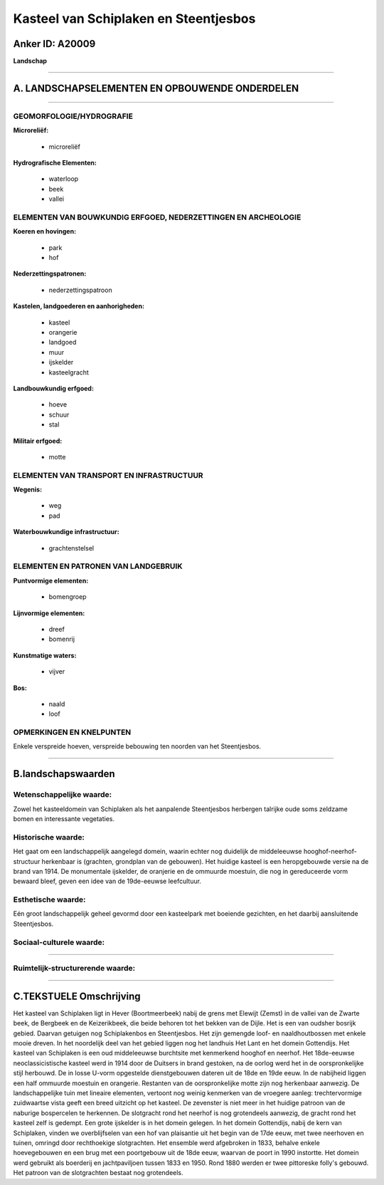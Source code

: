 Kasteel van Schiplaken en Steentjesbos
======================================

Anker ID: A20009
----------------

**Landschap**

--------------

A. LANDSCHAPSELEMENTEN EN OPBOUWENDE ONDERDELEN
-----------------------------------------------

--------------

GEOMORFOLOGIE/HYDROGRAFIE
~~~~~~~~~~~~~~~~~~~~~~~~~

**Microreliëf:**

 * microreliëf


**Hydrografische Elementen:**

 * waterloop
 * beek
 * vallei



ELEMENTEN VAN BOUWKUNDIG ERFGOED, NEDERZETTINGEN EN ARCHEOLOGIE
~~~~~~~~~~~~~~~~~~~~~~~~~~~~~~~~~~~~~~~~~~~~~~~~~~~~~~~~~~~~~~~

**Koeren en hovingen:**

 * park
 * hof


**Nederzettingspatronen:**

 * nederzettingspatroon

**Kastelen, landgoederen en aanhorigheden:**

 * kasteel
 * orangerie
 * landgoed
 * muur
 * ijskelder
 * kasteelgracht


**Landbouwkundig erfgoed:**

 * hoeve
 * schuur
 * stal


**Militair erfgoed:**

 * motte



ELEMENTEN VAN TRANSPORT EN INFRASTRUCTUUR
~~~~~~~~~~~~~~~~~~~~~~~~~~~~~~~~~~~~~~~~~

**Wegenis:**

 * weg
 * pad


**Waterbouwkundige infrastructuur:**

 * grachtenstelsel



ELEMENTEN EN PATRONEN VAN LANDGEBRUIK
~~~~~~~~~~~~~~~~~~~~~~~~~~~~~~~~~~~~~

**Puntvormige elementen:**

 * bomengroep


**Lijnvormige elementen:**

 * dreef
 * bomenrij

**Kunstmatige waters:**

 * vijver


**Bos:**

 * naald
 * loof



OPMERKINGEN EN KNELPUNTEN
~~~~~~~~~~~~~~~~~~~~~~~~~

Enkele verspreide hoeven, verspreide bebouwing ten noorden van het
Steentjesbos.

--------------

B.landschapswaarden
-------------------


Wetenschappelijke waarde:
~~~~~~~~~~~~~~~~~~~~~~~~~

Zowel het kasteeldomein van Schiplaken als het aanpalende
Steentjesbos herbergen talrijke oude soms zeldzame bomen en interessante
vegetaties.

Historische waarde:
~~~~~~~~~~~~~~~~~~~


Het gaat om een landschappelijk aangelegd domein, waarin echter nog
duidelijk de middeleeuwse hooghof-neerhof-structuur herkenbaar is
(grachten, grondplan van de gebouwen). Het huidige kasteel is een
heropgebouwde versie na de brand van 1914. De monumentale ijskelder, de
oranjerie en de ommuurde moestuin, die nog in gereduceerde vorm bewaard
bleef, geven een idee van de 19de-eeuwse leefcultuur.

Esthetische waarde:
~~~~~~~~~~~~~~~~~~~

Eén groot landschappelijk geheel gevormd door een
kasteelpark met boeiende gezichten, en het daarbij aansluitende
Steentjesbos.


Sociaal-culturele waarde:
~~~~~~~~~~~~~~~~~~~~~~~~~

~~~~~~~~~~~~~~~~~~~~~~~~~~


Ruimtelijk-structurerende waarde:
~~~~~~~~~~~~~~~~~~~~~~~~~~~~~~~~~



--------------

C.TEKSTUELE Omschrijving
------------------------

Het kasteel van Schiplaken ligt in Hever (Boortmeerbeek) nabij de
grens met Elewijt (Zemst) in de vallei van de Zwarte beek, de Bergbeek
en de Keizerikbeek, die beide behoren tot het bekken van de Dijle. Het
is een van oudsher bosrijk gebied. Daarvan getuigen nog Schiplakenbos en
Steentjesbos. Het zijn gemengde loof- en naaldhoutbossen met enkele
mooie dreven. In het noordelijk deel van het gebied liggen nog het
landhuis Het Lant en het domein Gottendijs. Het kasteel van Schiplaken
is een oud middeleeuwse burchtsite met kenmerkend hooghof en neerhof.
Het 18de-eeuwse neoclassicistische kasteel werd in 1914 door de Duitsers
in brand gestoken, na de oorlog werd het in de oorspronkelijke stijl
herbouwd. De in losse U-vorm opgestelde dienstgebouwen dateren uit de
18de en 19de eeuw. In de nabijheid liggen een half ommuurde moestuin en
orangerie. Restanten van de oorspronkelijke motte zijn nog herkenbaar
aanwezig. De landschappelijke tuin met lineaire elementen, vertoont nog
weinig kenmerken van de vroegere aanleg: trechtervormige zuidwaartse
vista geeft een breed uitzicht op het kasteel. De zevenster is niet meer
in het huidige patroon van de naburige bospercelen te herkennen. De
slotgracht rond het neerhof is nog grotendeels aanwezig, de gracht rond
het kasteel zelf is gedempt. Een grote ijskelder is in het domein
gelegen. In het domein Gottendijs, nabij de kern van Schiplaken, vinden
we overblijfselen van een hof van plaisantie uit het begin van de 17de
eeuw, met twee neerhoven en tuinen, omringd door rechthoekige
slotgrachten. Het ensemble werd afgebroken in 1833, behalve enkele
hoevegebouwen en een brug met een poortgebouw uit de 18de eeuw, waarvan
de poort in 1990 instortte. Het domein werd gebruikt als boerderij en
jachtpaviljoen tussen 1833 en 1950. Rond 1880 werden er twee pittoreske
folly's gebouwd. Het patroon van de slotgrachten bestaat nog
grotendeels.
